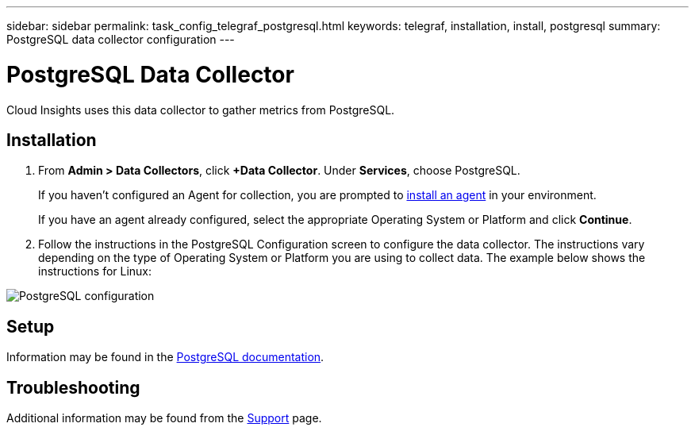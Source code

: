 ---
sidebar: sidebar
permalink: task_config_telegraf_postgresql.html
keywords: telegraf, installation, install, postgresql
summary: PostgreSQL data collector configuration
---

= PostgreSQL Data Collector

:toc: macro
:hardbreaks:
:toclevels: 1
:nofooter:
:icons: font
:linkattrs:
:imagesdir: ./media/

[.lead]
Cloud Insights uses this data collector to gather metrics from PostgreSQL.

== Installation

. From *Admin > Data Collectors*, click *+Data Collector*. Under *Services*, choose PostgreSQL.
+
If you haven't configured an Agent for collection, you are prompted to link:task_config_telegraf_agent.html[install an agent] in your environment.
+
If you have an agent already configured, select the appropriate Operating System or Platform and click *Continue*.

. Follow the instructions in the PostgreSQL Configuration screen to configure the data collector. The instructions vary depending on the type of Operating System or Platform you are using to collect data. The example below shows the instructions for Linux:

image:PostgreSQLDCConfigLinux.png[PostgreSQL configuration]

== Setup

Information may be found in the link:https://www.postgresql.org/docs/[PostgreSQL documentation].


== Troubleshooting

Additional information may be found from the link:concept_requesting_support.html[Support] page.

